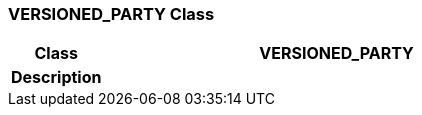 === VERSIONED_PARTY Class

[cols="^1,2,3"]
|===
h|*Class*
2+^h|*VERSIONED_PARTY*

h|*Description*
2+a|

|===
